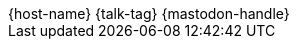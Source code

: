 [subs="attributes"]
++++

  <div class="footer">
            <span class="conference">{host-name}</span>
            <span class="talk">{talk-tag}</span>
            <span class="speaker">
                {mastodon-handle}
                <a href="https://www.adesso.de/de/unternehmen/standorte/paderborn.jsp" title="adesso SE">
                    <img class="adesso" src="images/adesso_logo.png" height="3rem" alt="adesso SE">
                    </a>
            </span>
        </div>

<script>
	document.addEventListener('DOMContentLoaded', function () {
        document.querySelector('.reveal').appendChild(document.querySelector('.footer'));
// 		document.body.appendChild(document.querySelector('.footer'));
	})
</script>
++++
